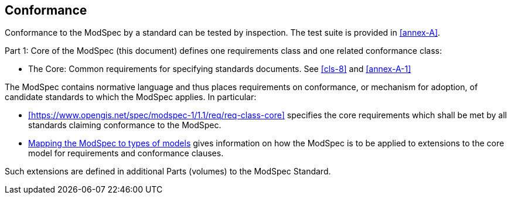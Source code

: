 [[cls-2]]
== Conformance

Conformance to the ModSpec by a standard
can be tested by inspection. The test suite is provided in <<annex-A>>.

Part 1: Core of the ModSpec (this document) defines one requirements class and one related conformance class:

* The Core: Common requirements for specifying standards documents. See <<cls-8>> and <<annex-A-1>>

The ModSpec contains normative language and thus places requirements on
conformance, or mechanism for adoption, of candidate standards to which the ModSpec
applies. In particular:

* xref:https://www.opengis.net/spec/modspec-1/1.1/req/req-class-core[]
specifies the core requirements which shall be met by all
standards claiming conformance to the ModSpec.

* <<cls-9,Mapping the ModSpec to types of models>> gives information on how the ModSpec is to be applied to extensions to the core model for requirements and
conformance clauses.

Such extensions are defined in additional Parts (volumes) to the ModSpec Standard.
